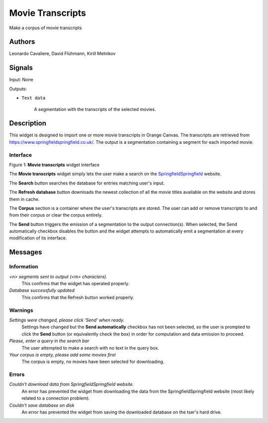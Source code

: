 Movie Transcripts
=====

.. image:: figures/Movie_Transcripts.png

Make a corpus of movie transcripts

Authors
----
Leonardo Cavaliere, David Flühmann, Kirill Melnikov


Signals
----
Input: None

Outputs:

* ``Text data``

    A segmentation with the transcripts of the selected movies.

Description
-----------

This widget is designed to import one or more movie transcripts in Orange Canvas.
The transcripts are retrieved from `<https://www.springfieldspringfield.co.uk/>`_. The output is a
segmentation containing a segment for each imported movie.

Interface
~~~~~~~~~

.. image:: figures/movie_transcripts_search.png

Figure 1: **Movie transcripts** widget interface

The **Movie transcripts** widget simply lets the user make a search on the `SpringfieldSpringfield <https://www.springfieldspringfield.co.uk/>`_ website.

The **Search** button searches the database for entries matching user's input.

The **Refresh database** button downloads the newest collection of all the movie titles available on the website and stores them in cache. 

The **Corpus** section is a container where the user's transcripts are stored. The user can add or remove transcripts to and from their corpus or clear the corpus entirely.

The **Send** button triggers the emission of a segmentation to the output connection(s). When selected, the Send automatically checkbox disables the button and the widget attempts to automatically emit a segmentation at every modification of its interface.

Messages
--------

Information
~~~~~~~~~~~

*<n> segments sent to output (<m> characters).*
    This confirms that the widget has operated properly.

*Database successfully updated*
    This confirms that the Refresh button worked properly.


Warnings
~~~~~~~~

*Settings were changed, please click 'Send' when ready.*
    Settings have changed but the **Send automatically** checkbox
    has not been selected, so the user is prompted to click the **Send**
    button (or equivalently check the box) in order for computation and data
    emission to proceed.

*Please, enter a query in the search bar*
    The user attempted to make a search with no text in the query box.

*Your corpus is empty, please add some movies first*
    The corpus is empty, no movies have been selected for downloading.

Errors
~~~~~~

*Couldn't download data from SpringfieldSpringfield website.*
    An error has prevented the widget from downloading the data from the
    SpringfieldSpringfield website (most likely related to a connection problem).

*Couldn't save database on disk*
    An error has prevented the widget from saving the downloaded database on
    the tser's hard drive.

